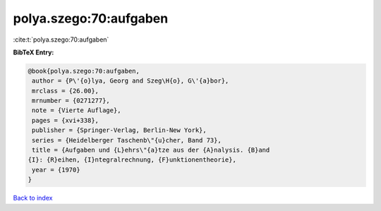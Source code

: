 polya.szego:70:aufgaben
=======================

:cite:t:`polya.szego:70:aufgaben`

**BibTeX Entry:**

.. code-block:: bibtex

   @book{polya.szego:70:aufgaben,
    author = {P\'{o}lya, Georg and Szeg\H{o}, G\'{a}bor},
    mrclass = {26.00},
    mrnumber = {0271277},
    note = {Vierte Auflage},
    pages = {xvi+338},
    publisher = {Springer-Verlag, Berlin-New York},
    series = {Heidelberger Taschenb\"{u}cher, Band 73},
    title = {Aufgaben und {L}ehrs\"{a}tze aus der {A}nalysis. {B}and
   {I}: {R}eihen, {I}ntegralrechnung, {F}unktionentheorie},
    year = {1970}
   }

`Back to index <../By-Cite-Keys.html>`__
